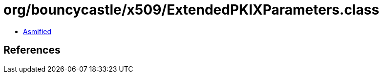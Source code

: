 = org/bouncycastle/x509/ExtendedPKIXParameters.class

 - link:ExtendedPKIXParameters-asmified.java[Asmified]

== References

